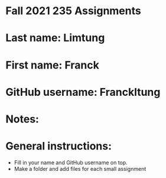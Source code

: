 * Fall 2021 235 Assignments

* Last name: Limtung

* First name: Franck

* GitHub username: Franckltung

* Notes:



* General instructions:
- Fill in your name and GitHub username on top.
- Make a folder and add files for each small assignment


